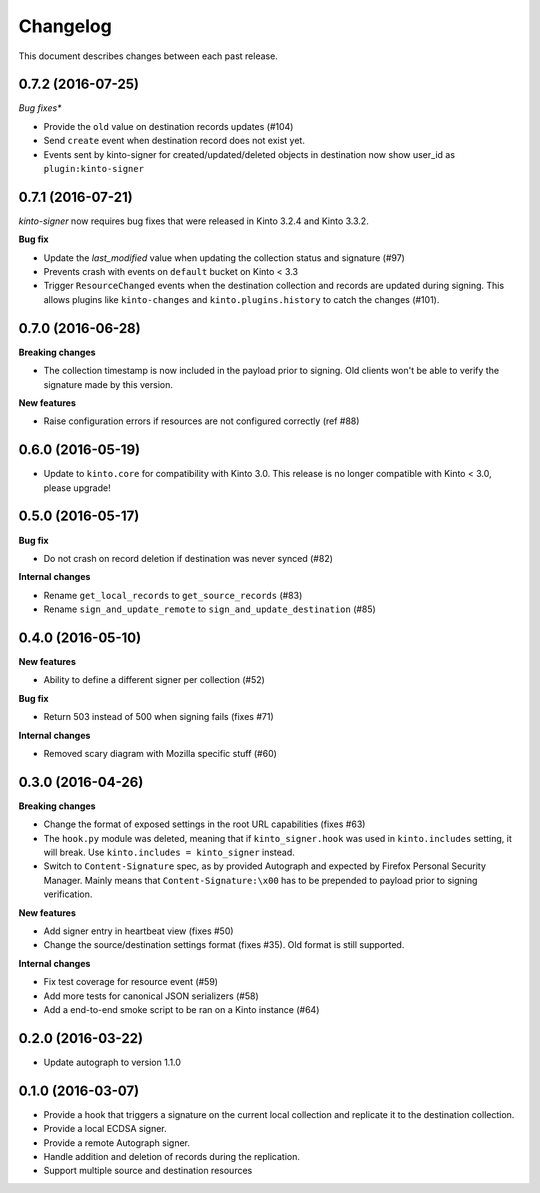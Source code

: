 Changelog
=========

This document describes changes between each past release.

0.7.2 (2016-07-25)
------------------

*Bug fixes**

- Provide the ``old`` value on destination records updates (#104)
- Send ``create`` event when destination record does not exist yet.
- Events sent by kinto-signer for created/updated/deleted objects in destination now show
  user_id as ``plugin:kinto-signer``

0.7.1 (2016-07-21)
------------------

*kinto-signer* now requires bug fixes that were released in Kinto 3.2.4 and Kinto 3.3.2.

**Bug fix**

- Update the `last_modified` value when updating the collection status and signature (#97)
- Prevents crash with events on ``default`` bucket on Kinto < 3.3
- Trigger ``ResourceChanged`` events when the destination collection and records are updated
  during signing. This allows plugins like ``kinto-changes`` and ``kinto.plugins.history``
  to catch the changes (#101).


0.7.0 (2016-06-28)
------------------

**Breaking changes**

- The collection timestamp is now included in the payload prior to signing.
  Old clients won't be able to verify the signature made by this version.

**New features**

- Raise configuration errors if resources are not configured correctly (ref #88)


0.6.0 (2016-05-19)
------------------

- Update to ``kinto.core`` for compatibility with Kinto 3.0. This
  release is no longer compatible with Kinto < 3.0, please upgrade!


0.5.0 (2016-05-17)
------------------

**Bug fix**

- Do not crash on record deletion if destination was never synced (#82)

**Internal changes**

- Rename ``get_local_records`` to ``get_source_records`` (#83)
- Rename ``sign_and_update_remote`` to ``sign_and_update_destination`` (#85)


0.4.0 (2016-05-10)
------------------

**New features**

- Ability to define a different signer per collection (#52)

**Bug fix**

- Return 503 instead of 500 when signing fails (fixes #71)

**Internal changes**

- Removed scary diagram with Mozilla specific stuff (#60)


0.3.0 (2016-04-26)
------------------

**Breaking changes**

- Change the format of exposed settings in the root URL capabilities (fixes #63)
- The ``hook.py`` module was deleted, meaning that if ``kinto_signer.hook`` was
  used in ``kinto.includes`` setting, it will break.
  Use ``kinto.includes = kinto_signer`` instead.
- Switch to ``Content-Signature`` spec, as by provided Autograph and expected
  by Firefox Personal Security Manager.
  Mainly means that ``Content-Signature:\x00`` has to be prepended to payload
  prior to signing verification.

**New features**

- Add signer entry in heartbeat view (fixes #50)
- Change the source/destination settings format (fixes #35). Old format is still
  supported.

**Internal changes**

- Fix test coverage for resource event (#59)
- Add more tests for canonical JSON serializers (#58)
- Add a end-to-end smoke script to be ran on a Kinto instance (#64)

0.2.0 (2016-03-22)
------------------

- Update autograph to version 1.1.0


0.1.0 (2016-03-07)
-------------------

- Provide a hook that triggers a signature on the current local collection and
  replicate it to the destination collection.
- Provide a local ECDSA signer.
- Provide a remote Autograph signer.
- Handle addition and deletion of records during the replication.
- Support multiple source and destination resources
